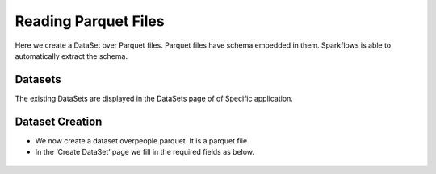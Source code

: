 Reading Parquet Files
=====================

Here we create a DataSet over Parquet files. Parquet files have schema embedded in them. Sparkflows is able to automatically extract the schema.

Datasets
--------

The existing DataSets are displayed in the DataSets page of of Specific application.

.. figure:: ../../_assets/tutorials/dataset/1.PNG
   :alt: Dataset
   :align: center
   :width: 60%
   
Dataset Creation
----------------

- We now create a dataset overpeople.parquet. It is a parquet file.

- In the ‘Create DataSet’ page we fill in the required fields as below.

.. figure:: ../../_assets/tutorials/dataset/7.PNG
   :alt: Dataset
   :align: center
   :width: 60%


